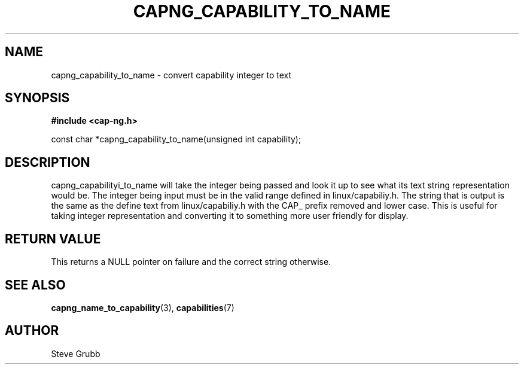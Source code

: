 .TH "CAPNG_CAPABILITY_TO_NAME" "3" "June 2009" "Red Hat" "Libcap-ng API"
.SH NAME
capng_capability_to_name \- convert capability integer to text
.SH "SYNOPSIS"
.B #include <cap-ng.h>
.sp
const char *capng_capability_to_name(unsigned int capability);

.SH "DESCRIPTION"

capng_capabilityi_to_name will take the integer being passed and look it up to see what its text string representation would be. The integer being input must be in the valid range defined in linux/capabiliy.h. The string that is output is the same as the define text from linux/capabiliy.h with the CAP_ prefix removed and lower case. This is useful for taking integer representation and converting it to something more user friendly for display.

.SH "RETURN VALUE"

This returns a NULL pointer on failure and the correct string otherwise.

.SH "SEE ALSO"

.BR capng_name_to_capability (3),
.BR capabilities (7) 

.SH AUTHOR
Steve Grubb
